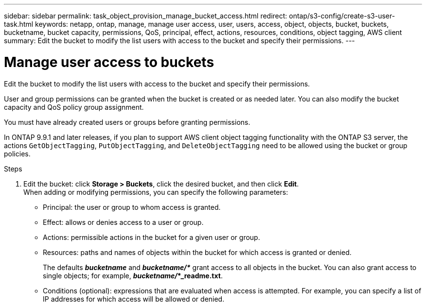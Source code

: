 ---
sidebar: sidebar
permalink: task_object_provision_manage_bucket_access.html
redirect: ontap/s3-config/create-s3-user-task.html
keywords: netapp, ontap, manage, manage user access, user, users, access, object, objects, bucket, buckets, bucketname, bucket capacity, permissions, QoS, principal, effect, actions, resources, conditions, object tagging, AWS client
summary: Edit the bucket to modify the list users with access to the bucket and specify their permissions.
---

= Manage user access to buckets
:toc: macro
:toclevels: 1
:hardbreaks:
:nofooter:
:icons: font
:linkattrs:
:imagesdir: ./media/

[.lead]
Edit the bucket to modify the list users with access to the bucket and specify their permissions.

User and group permissions can be granted when the bucket is created or as needed later. You can also modify the bucket capacity and QoS policy group assignment.

You must have already created users or groups before granting permissions.

In ONTAP 9.9.1 and later releases, if you plan to support AWS client object tagging functionality with the ONTAP S3 server, the actions `GetObjectTagging`, `PutObjectTagging`, and `DeleteObjectTagging` need to be allowed using the bucket or group policies.

.Steps

. Edit the bucket: click *Storage > Buckets*, click the desired bucket, and then click *Edit*.
When adding or modifying permissions, you can specify the following parameters:
*	Principal: the user or group to whom access is granted.
*	Effect: allows or denies access to a user or group.
*	Actions: permissible actions in the bucket for a given user or group.
*	Resources: paths and names of objects within the bucket for which access is granted or denied.
+
The defaults *_bucketname_* and *_bucketname/*_* grant access to all objects in the bucket. You can also grant access to single objects; for example, *_bucketname/_*_readme.txt*.
*	Conditions (optional): expressions that are evaluated when access is attempted. For example, you can specify a list of IP addresses for which access will be allowed or denied.

// 2021-04-14, Jira IE-289
// 2020-10-09, BURT 1290604

// Sys Mgr. Delete for merge